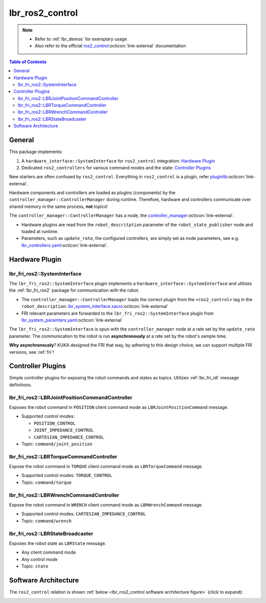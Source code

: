 lbr_ros2_control
================
.. note::

    - Refer to :ref:`lbr_demos` for exemplary usage
    - Also refer to the official `ros2_control <https://control.ros.org/humble/index.html>`_:octicon:`link-external` documentation

.. contents:: Table of Contents
   :depth: 2
   :local:
   :backlinks: none

General
-------
This package implements:

#. A ``hardware_interface::SystemInterface`` for ``ros2_control`` integration: `Hardware Plugin`_
#. Dedicated ``ros2_controllers`` for various command modes and the state: `Controller Plugins`_

New starters are often confused by ``ros2_control``. Everything in ``ros2_control`` is a plugin, refer `pluginlib <https://docs.ros.org/en/humble/Tutorials/Beginner-Client-Libraries/Pluginlib.html>`_:octicon:`link-external`.

Hardware components and controllers are loaded as plugins (components) by the ``controller_manager::ControllerManager`` during runtime. Therefore, hardware and controllers communicate over shared memory in the same process, **not** topics! 

The ``controller_manager::ControllerManager`` has a node, the `controller_manager <https://github.com/ros-controls/ros2_control/blob/humble/controller_manager/src/ros2_control_node.cpp>`_:octicon:`link-external`. 

- Hardware plugins are read from the ``robot_descritption`` parameter of the ``robot_state_publisher`` node and loaded at runtime.
- Parameters, such as ``update_rate``, the configured controllers, are simply set as node parameters, see e.g. `lbr_controllers.yaml <https://github.com/lbr-stack/lbr_fri_ros2_stack/blob/humble/lbr_ros2_control/config/lbr_controllers.yaml>`_:octicon:`link-external`.

Hardware Plugin
---------------
lbr_fri_ros2::SystemInterface
~~~~~~~~~~~~~~~~~~~~~~~~~~~~~
The ``lbr_fri_ros2::SystemInterface`` plugin implements a ``hardware_interface::SystemInterface`` and utilizes the :ref:`lbr_fri_ros2` package for communication with the robot.

- The ``controller_manager::ControllerManager`` loads the correct plugin from the ``<ros2_control>`` tag in the ``robot_description``: `lbr_system_interface.xacro <https://github.com/lbr-stack/lbr_fri_ros2_stack/blob/humble/lbr_ros2_control/config/lbr_system_interface.xacro>`_:octicon:`link-external`
- FRI relevant parameters are forwarded to the ``lbr_fri_ros2::SystemInterface`` plugin from `lbr_system_paramters.yaml <https://github.com/lbr-stack/lbr_fri_ros2_stack/blob/humble/lbr_ros2_control/config/lbr_system_parameters.yaml>`_:octicon:`link-external`

The ``lbr_fri_ros2::SystemInterface`` is spun with the ``controller_manager`` node at a rate set by the ``update_rate`` parameter. The communication to the robot is run **asynchronously** at a rate set by the robot's sample time.

**Why asynchronously**? KUKA designed the FRI that way, by adhering to this design choice, we can support multiple FRI versions, see :ref:`fri`!


Controller Plugins
------------------
Simple controller plugins for exposing the robot commands and states as topics. Utilizes :ref:`lbr_fri_idl` message definitions.

lbr_fri_ros2::LBRJointPositionCommandController
~~~~~~~~~~~~~~~~~~~~~~~~~~~~~~~~~~~~~~~~~~~~~~~
Exposes the robot command in ``POSITION`` client command mode as ``LBRJointPositionCommand`` message.

- Supported control modes:

  - ``POSITION_CONTROL``
  - ``JOINT_IMPEDANCE_CONTROL``
  - ``CARTESIAN_IMPEDANCE_CONTROL``
- Topic: ``command/joint_position``

lbr_fri_ros2::LBRTorqueCommandController
~~~~~~~~~~~~~~~~~~~~~~~~~~~~~~~~~~~~~~~~
Expose the robot command in ``TORQUE`` client command mode as ``LBRTorqueCommand`` message.

- Supported control modes: ``TORQUE_CONTROL`` 
- Topic: ``command/torque``


lbr_fri_ros2::LBRWrenchCommandController
~~~~~~~~~~~~~~~~~~~~~~~~~~~~~~~~~~~~~~~~
Expose the robot command in ``WRENCH`` client command mode as ``LBRWrenchCommand`` message.

- Supported control modes: ``CARTESIAN_IMPEDANCE_CONTROL`` 
- Topic: ``command/wrench``

lbr_fri_ros2::LBRStateBroadcaster
~~~~~~~~~~~~~~~~~~~~~~~~~~~~~~~~~
Exposes the robot state as ``LBRState`` message.

- Any client command mode
- Any control mode
- Topic: ``state``

Software Architecture
---------------------
The ``ros2_control`` relation is shown :ref:`below <lbr_ros2_control software architecture figure>` (click to expand):

.. _lbr_ros2_control software architecture figure:
.. thumbnail:: img/lbr_ros2_control_v1.5.0.svg
    :alt: lbr_ros2_control
